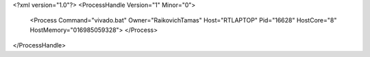 <?xml version="1.0"?>
<ProcessHandle Version="1" Minor="0">
    <Process Command="vivado.bat" Owner="RaikovichTamas" Host="RTLAPTOP" Pid="16628" HostCore="8" HostMemory="016985059328">
    </Process>
</ProcessHandle>

